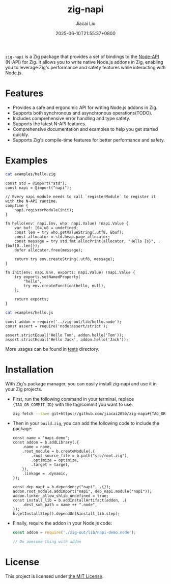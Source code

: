 #+TITLE: zig-napi
#+DATE: 2025-06-10T21:55:37+0800
#+LASTMOD: 2025-06-28T11:20:00+0800
#+AUTHOR: Jiacai Liu

[[https://github.com/jiacai2050/zig-napi/actions/workflows/CI.yml][https://github.com/jiacai2050/zig-napi/actions/workflows/CI.yml/badge.svg]]
[[https://img.shields.io/badge/zig%20version-0.14.1-blue.svg]]

=zig-napi= is a Zig package that provides a set of bindings to the
[[https://nodejs.org/api/n-api.html][Node-API]] (N-API) for Zig. It allows you to write native Node.js addons in Zig, enabling you to leverage Zig's performance and safety features while interacting with Node.js.

* Features
- Provides a safe and ergonomic API for writing Node.js addons in Zig.
- Supports both synchronous and asynchronous operations(TODO).
- Includes comprehensive error handling and type safety.
- Supports the latest N-API features.
- Comprehensive documentation and examples to help you get started quickly.
- Supports Zig's compile-time features for better performance and safety.
* Examples
#+begin_src bash :results verbatim :exports both :wrap src zig
cat examples/hello.zig
#+end_src

#+RESULTS:
#+begin_src zig
const std = @import("std");
const napi = @import("napi");

// Every napi module needs to call `registerModule` to register it with the N-API runtime.
comptime {
    napi.registerModule(init);
}

fn hello(env: napi.Env, who: napi.Value) !napi.Value {
    var buf: [64]u8 = undefined;
    const len = try who.getValueString(.utf8, &buf);
    const allocator = std.heap.page_allocator;
    const message = try std.fmt.allocPrint(allocator, "Hello {s}", .{buf[0..len]});
    defer allocator.free(message);

    return try env.createString(.utf8, message);
}

fn init(env: napi.Env, exports: napi.Value) !napi.Value {
    try exports.setNamedProperty(
        "hello",
        try env.createFunction(hello, null),
    );

    return exports;
}
#+end_src


#+begin_src bash :results verbatim :exports both :wrap src zig
cat examples/hello.js
#+end_src

#+RESULTS:
#+begin_src zig
const addon = require('../zig-out/lib/hello.node');
const assert = require('node:assert/strict');

assert.strictEqual('Hello Tom', addon.hello('Tom'));
assert.strictEqual('Hello Jack', addon.hello('Jack'));
#+end_src

More usages can be found in [[file:tests/][tests]] directory.
* Installation
With Zig's package manager, you can easily install zig-napi and use it in your Zig projects.
- First, run the following command in your terminal, replace ={TAG_OR_COMMIT_ID}= with the tag/commit you want to use.

  #+begin_src bash
zig fetch --save git+https://github.com/jiacai2050/zig-napi#{TAG_OR_COMMIT_ID}
  #+end_src

- Then in your =build.zig=, you can add the following code to include the package:

  #+begin_src zig
const name = "napi-demo";
const addon = b.addLibrary(.{
    .name = name,
    .root_module = b.createModule(.{
        .root_source_file = b.path("src/root.zig"),
        .optimize = optimize,
        .target = target,
    }),
    .linkage = .dynamic,
});

const dep_napi = b.dependency("napi", .{});
addon.root_module.addImport("napi", dep_napi.module("napi"));
addon.linker_allow_shlib_undefined = true;
const install_lib = b.addInstallArtifact(addon, .{
    .dest_sub_path = name ++ ".node",
});
b.getInstallStep().dependOn(&install_lib.step);
  #+end_src

- Finally, require the addon in your Node.js code:
  #+begin_src javascript
const addon = require('./zig-out/lib/napi-demo.node');

// Do awesome thing with addon
  #+end_src

* License
This project is licensed under [[file:LICENSE][the MIT License]].
